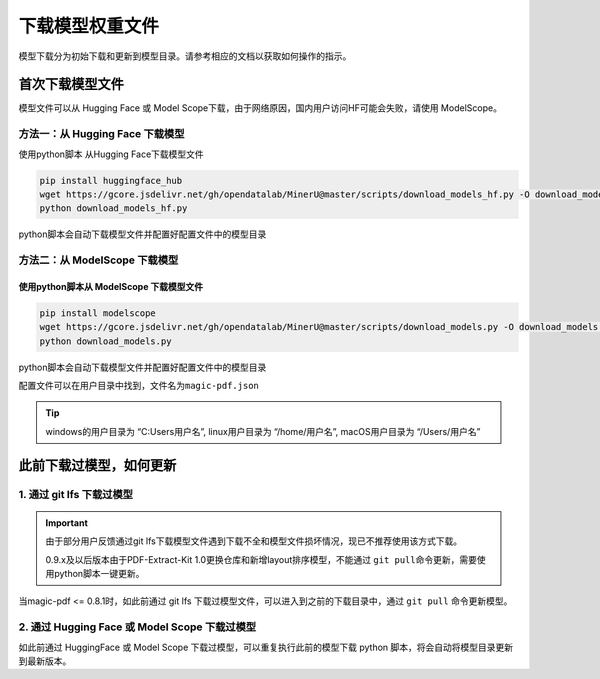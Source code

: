 下载模型权重文件
==================

模型下载分为初始下载和更新到模型目录。请参考相应的文档以获取如何操作的指示。

首次下载模型文件
-----------------

模型文件可以从 Hugging Face 或 Model Scope下载，由于网络原因，国内用户访问HF可能会失败，请使用 ModelScope。


方法一：从 Hugging Face 下载模型
^^^^^^^^^^^^^^^^^^^^^^^^^^^^^^^^

使用python脚本 从Hugging Face下载模型文件

.. code:: bash

   pip install huggingface_hub
   wget https://gcore.jsdelivr.net/gh/opendatalab/MinerU@master/scripts/download_models_hf.py -O download_models_hf.py
   python download_models_hf.py

python脚本会自动下载模型文件并配置好配置文件中的模型目录

方法二：从 ModelScope 下载模型
^^^^^^^^^^^^^^^^^^^^^^^^^^^^^^

使用python脚本从 ModelScope 下载模型文件
~~~~~~~~~~~~~~~~~~~~~~~~~~~~~~~~~~~~

.. code:: bash

   pip install modelscope
   wget https://gcore.jsdelivr.net/gh/opendatalab/MinerU@master/scripts/download_models.py -O download_models.py
   python download_models.py

python脚本会自动下载模型文件并配置好配置文件中的模型目录

配置文件可以在用户目录中找到，文件名为\ ``magic-pdf.json``

.. admonition:: Tip
    :class: tip

    windows的用户目录为 “C:\Users\用户名”, linux用户目录为 “/home/用户名”, macOS用户目录为 “/Users/用户名”

此前下载过模型，如何更新
--------------------

1. 通过 git lfs 下载过模型
^^^^^^^^^^^^^^^^^^^^^^^

.. admonition:: Important
    :class: tip

    由于部分用户反馈通过git lfs下载模型文件遇到下载不全和模型文件损坏情况，现已不推荐使用该方式下载。

    0.9.x及以后版本由于PDF-Extract-Kit 1.0更换仓库和新增layout排序模型，不能通过 ``git pull``\命令更新，需要使用python脚本一键更新。

当magic-pdf <= 0.8.1时，如此前通过 git lfs 下载过模型文件，可以进入到之前的下载目录中，通过 ``git pull`` 命令更新模型。

2. 通过 Hugging Face 或 Model Scope 下载过模型
^^^^^^^^^^^^^^^^^^^^^^^^^^^^^^^^^^^^^^^^^^^^

如此前通过 HuggingFace 或 Model Scope 下载过模型，可以重复执行此前的模型下载 python 脚本，将会自动将模型目录更新到最新版本。